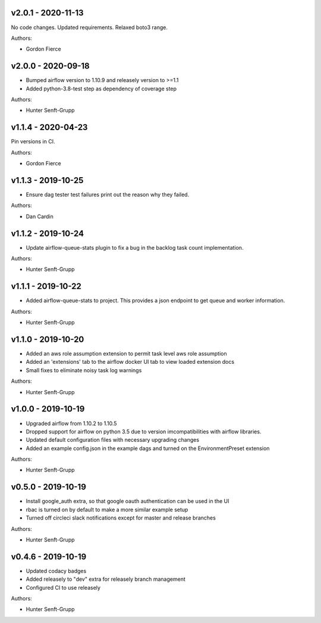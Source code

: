 .. _v2.0.1:

-------------------
v2.0.1 - 2020-11-13
-------------------

No code changes.
Updated requirements. Relaxed boto3 range.

Authors:

* Gordon Fierce

.. _v2.0.0:

-------------------
v2.0.0 - 2020-09-18
-------------------

* Bumped airflow version to 1.10.9 and releasely version to >=1.1
* Added python-3.8-test step as dependency of coverage step

Authors:

* Hunter Senft-Grupp

.. _v1.1.4:

-------------------
v1.1.4 - 2020-04-23
-------------------

Pin versions in CI.

Authors:

* Gordon Fierce

.. _v1.1.3:

-------------------
v1.1.3 - 2019-10-25
-------------------

* Ensure dag tester test failures print out the reason why they failed.

Authors:

* Dan Cardin

.. _v1.1.2:

-------------------
v1.1.2 - 2019-10-24
-------------------

* Update airflow-queue-stats plugin to fix a bug in the backlog task count implementation.

Authors:

* Hunter Senft-Grupp

.. _v1.1.1:

-------------------
v1.1.1 - 2019-10-22
-------------------

* Added airflow-queue-stats to project. This provides a json endpoint to get queue and worker information.

Authors:

* Hunter Senft-Grupp

.. _v1.1.0:

-------------------
v1.1.0 - 2019-10-20
-------------------

* Added an aws role assumption extension to permit task level aws role assumption
* Added an 'extensions' tab to the airflow docker UI tab to view loaded extension docs
* Small fixes to eliminate noisy task log warnings

Authors:

* Hunter Senft-Grupp

.. _v1.0.0:

-------------------
v1.0.0 - 2019-10-19
-------------------

* Upgraded airflow from 1.10.2 to 1.10.5
* Dropped support for airflow on python 3.5 due to version imcompatibilities with airflow libraries.
* Updated default configuration files with necessary upgrading changes
* Added an example config.json in the example dags and turned on the EnvironmentPreset extension

Authors:

* Hunter Senft-Grupp

.. _v0.5.0:

-------------------
v0.5.0 - 2019-10-19
-------------------

* Install google_auth extra, so that google oauth authentication can be used in the UI
* rbac is turned on by default to make a more similar example setup
* Turned off circleci slack notifications except for master and release branches

Authors:

* Hunter Senft-Grupp

.. _v0.4.6:

-------------------
v0.4.6 - 2019-10-19
-------------------

* Updated codacy badges
* Added releasely to "dev" extra for releasely branch management
* Configured CI to use releasely

Authors:

* Hunter Senft-Grupp
